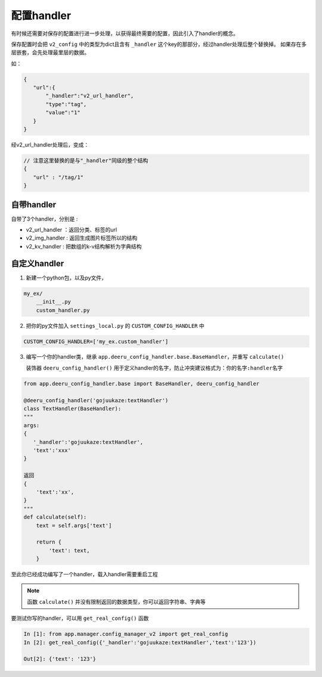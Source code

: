 .. _handler:

=================
配置handler
=================

有时候还需要对保存的配置进行进一步处理，以获得最终需要的配置，因此引入了handler的概念。

保存配置时会把 ``v2_config`` 中的类型为dict且含有 ``_handler`` 这个key的那部分，经过handler处理后整个替换掉。  
如果存在多层嵌套，会先处理最里层的数据。  

如：

.. code-block:: python 

   {
      "url":{
          "_handler":"v2_url_handler",
          "type":"tag",
          "value":"1"
      }
   }

经v2_url_handler处理后，变成：

.. code-block:: json 

   // 注意这里替换的是与"_handler"同级的整个结构
   {
      "url" : "/tag/1"
   }


自带handler
------------------

自带了3个handler，分别是 :

* v2_url_handler ：返回分类、标签的url
* v2_img_handler : 返回生成图片标签所以的结构
* v2_kv_handler : 把数组的k-v结构解析为字典结构

自定义handler
-----------------

1. 新建一个python包，以及py文件，

.. code-block:: python

    my_ex/
        __init__.py
        custom_handler.py

2. 把你的py文件加入 ``settings_local.py`` 的 ``CUSTOM_CONFIG_HANDLER`` 中

.. code-block:: python

    CUSTOM_CONFIG_HANDLER=['my_ex.custom_handler']

3. 编写一个你的handler类，继承 ``app.deeru_config_handler.base.BaseHandler``，并重写 ``calculate()``

   装饰器 ``deeru_config_handler()`` 用于定义handler的名字，防止冲突建议格式为：``你的名字:handler名字``


.. code-block:: python

    from app.deeru_config_handler.base import BaseHandler, deeru_config_handler

    @deeru_config_handler('gojuukaze:textHandler')
    class TextHandler(BaseHandler):
    """
    args:
    {
       '_handler':'gojuukaze:textHandler',
       'text':'xxx'
    }
    
    返回
    {
        'text':'xx',
    }
    """
    def calculate(self):
        text = self.args['text']
    
        return {
            'text': text,
        }


至此你已经成功编写了一个handler，载入handler需要重启工程

.. note::

    函数 ``calculate()`` 并没有限制返回的数据类型，你可以返回字符串、字典等

要测试你写的handler，可以用 ``get_real_config()`` 函数

.. code-block::  

   In [1]: from app.manager.config_manager_v2 import get_real_config
   In [2]: get_real_config({'_handler':'gojuukaze:textHandler','text':'123'})

   Out[2]: {'text': '123'}